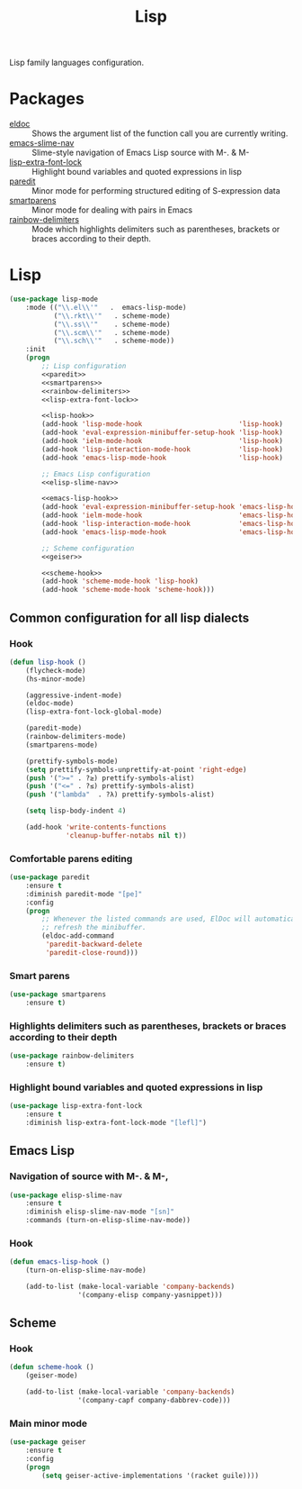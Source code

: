#+TITLE: Lisp
#+OPTIONS: toc:nil num:nil ^:nil

Lisp family languages configuration.

* Packages
  :PROPERTIES:
  :CUSTOM_ID: lisp-packages
  :END:

  #+NAME: config-packages
  #+CAPTION: Packages for config
  - [[https://www.emacswiki.org/emacs/ElDoc][eldoc]] :: Shows the argument list of the function call you are currently writing.
  - [[https://github.com/purcell/elisp-slime-nav][emacs-slime-nav]] :: Slime-style navigation of Emacs Lisp source with M-. & M-
  - [[https://github.com/Lindydancer/lisp-extra-font-lock][lisp-extra-font-lock]] :: Highlight bound variables and quoted expressions in lisp
  - [[https://www.emacswiki.org/emacs/ParEdit][paredit]] :: Minor mode for performing structured editing of S-expression data
  - [[https://github.com/Fuco1/smartparens][smartparens]] :: Minor mode for dealing with pairs in Emacs
  - [[https://github.com/Fanael/rainbow-delimiters][rainbow-delimiters]] :: Mode which highlights delimiters such as parentheses,
    brackets or braces according to their depth.
* Lisp
   #+BEGIN_SRC emacs-lisp :noweb tangle
     (use-package lisp-mode
         :mode (("\\.el\\'"   .  emacs-lisp-mode)
                ("\\.rkt\\'"   . scheme-mode)
                ("\\.ss\\'"    . scheme-mode)
                ("\\.scm\\'"   . scheme-mode)
                ("\\.sch\\'"   . scheme-mode))
         :init
         (progn
             ;; Lisp configuration
             <<paredit>>
             <<smartparens>>
             <<rainbow-delimiters>>
             <<lisp-extra-font-lock>>

             <<lisp-hook>>
             (add-hook 'lisp-mode-hook                        'lisp-hook)
             (add-hook 'eval-expression-minibuffer-setup-hook 'lisp-hook)
             (add-hook 'ielm-mode-hook                        'lisp-hook)
             (add-hook 'lisp-interaction-mode-hook            'lisp-hook)
             (add-hook 'emacs-lisp-mode-hook                  'lisp-hook)

             ;; Emacs Lisp configuration
             <<elisp-slime-nav>>

             <<emacs-lisp-hook>>
             (add-hook 'eval-expression-minibuffer-setup-hook 'emacs-lisp-hook)
             (add-hook 'ielm-mode-hook                        'emacs-lisp-hook)
             (add-hook 'lisp-interaction-mode-hook            'emacs-lisp-hook)
             (add-hook 'emacs-lisp-mode-hook                  'emacs-lisp-hook)

             ;; Scheme configuration
             <<geiser>>

             <<scheme-hook>>
             (add-hook 'scheme-mode-hook 'lisp-hook)
             (add-hook 'scheme-mode-hook 'scheme-hook)))
   #+END_SRC

** Common configuration for all lisp dialects
*** Hook
    #+BEGIN_SRC emacs-lisp :tangle no :noweb-ref lisp-hook
      (defun lisp-hook ()
          (flycheck-mode)
          (hs-minor-mode)

          (aggressive-indent-mode)
          (eldoc-mode)
          (lisp-extra-font-lock-global-mode)

          (paredit-mode)
          (rainbow-delimiters-mode)
          (smartparens-mode)

          (prettify-symbols-mode)
          (setq prettify-symbols-unprettify-at-point 'right-edge)
          (push '(">=" . ?≥) prettify-symbols-alist)
          (push '("<=" . ?≤) prettify-symbols-alist)
          (push '("lambda"  . ?λ) prettify-symbols-alist)

          (setq lisp-body-indent 4)

          (add-hook 'write-contents-functions
                    'cleanup-buffer-notabs nil t))
    #+END_SRC

*** Comfortable parens editing
    #+BEGIN_SRC emacs-lisp :tangle no :noweb-ref paredit
      (use-package paredit
          :ensure t
          :diminish paredit-mode "[pe]"
          :config
          (progn
              ;; Whenever the listed commands are used, ElDoc will automatically
              ;; refresh the minibuffer.
              (eldoc-add-command
               'paredit-backward-delete
               'paredit-close-round)))
    #+END_SRC

*** Smart parens
    #+BEGIN_SRC emacs-lisp :tangle no :noweb-ref smartparens
      (use-package smartparens
          :ensure t)
    #+END_SRC

*** Highlights delimiters such as parentheses, brackets or braces according to their depth
    #+BEGIN_SRC emacs-lisp :tangle no :noweb-ref rainbow-delimiters
      (use-package rainbow-delimiters
          :ensure t)
    #+END_SRC

*** Highlight bound variables and quoted expressions in lisp
    #+BEGIN_SRC emacs-lisp :tangle no :noweb-ref lisp-extra-font-lock
      (use-package lisp-extra-font-lock
          :ensure t
          :diminish lisp-extra-font-lock-mode "[lefl]")
    #+END_SRC

** Emacs Lisp
*** Navigation of source with M-. & M-,
    #+BEGIN_SRC emacs-lisp :tangle no :noweb-ref elisp-slime-nav
      (use-package elisp-slime-nav
          :ensure t
          :diminish elisp-slime-nav-mode "[sn]"
          :commands (turn-on-elisp-slime-nav-mode))
    #+END_SRC

*** Hook
    #+BEGIN_SRC emacs-lisp :tangle no :noweb-ref emacs-lisp-hook
      (defun emacs-lisp-hook ()
          (turn-on-elisp-slime-nav-mode)

          (add-to-list (make-local-variable 'company-backends)
                       '(company-elisp company-yasnippet)))
    #+END_SRC

** Scheme
*** Hook
    #+BEGIN_SRC emacs-lisp :tangle no :noweb-ref scheme-hook
      (defun scheme-hook ()
          (geiser-mode)

          (add-to-list (make-local-variable 'company-backends)
                       '(company-capf company-dabbrev-code)))
    #+END_SRC

*** Main minor mode
    #+BEGIN_SRC emacs-lisp :tangle no :noweb-ref geiser
      (use-package geiser
          :ensure t
          :config
          (progn
              (setq geiser-active-implementations '(racket guile))))
    #+END_SRC
